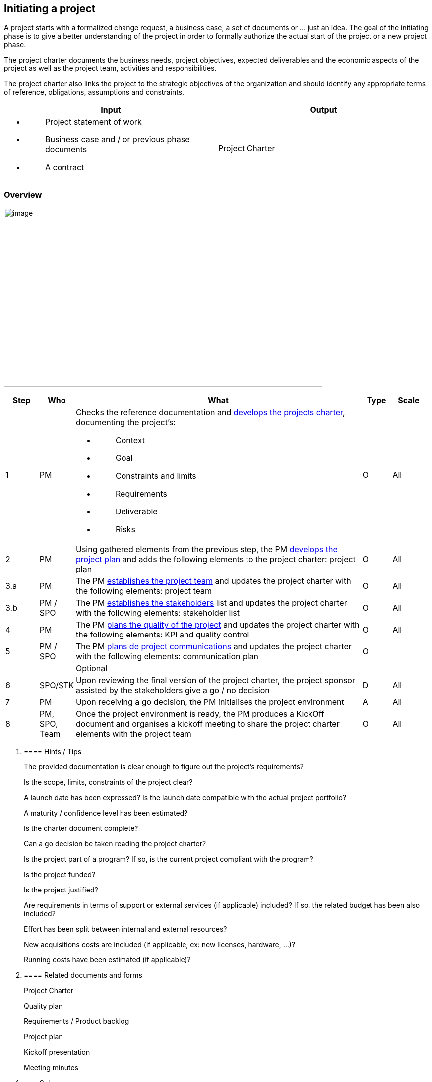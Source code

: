 
== Initiating a project

A project starts with a formalized change request, a business case, a set of documents or … just an idea. The goal of the initiating phase is to give a better understanding of the project in order to formally authorize the actual start of the project or a new project phase.

The project charter documents the business needs, project objectives, expected deliverables and the economic aspects of the project as well as the project team, activities and responsibilities.

The project charter also links the project to the strategic objectives of the organization and should identify any appropriate terms of reference, obligations, assumptions and constraints.

[width="100%",cols="50%,50%",options="header",]
|===
|Input |Output
a|
* {blank}
+
____
Project statement of work
____
* {blank}
+
____
Business case and / or previous phase documents
____
* {blank}
+
____
A contract
____

|Project Charter
|===

=== Overview

image:media/image11.png[image,width=642,height=361]

[width="99%",cols="8%,8%,69%,7%,8%",options="header",]
|===
|Step |Who |What |Type |Scale
|1 |PM a|
Checks the reference documentation and link:#develop-project-charter[+++develops the projects charter+++], documenting the project’s:

* {blank}
+
____
Context
____
* {blank}
+
____
Goal
____
* {blank}
+
____
Constraints and limits
____
* {blank}
+
____
Requirements
____
* {blank}
+
____
Deliverable
____
* {blank}
+
____
Risks
____

|O |All
|2 |PM |Using gathered elements from the previous step, the PM link:#planning-a-project[+++develops the project plan+++] and adds the following elements to the project charter: project plan |O |All
|3.a |PM |The PM link:#establish-the-project-team[+++establishes the project team+++] and updates the project charter with the following elements: project team |O |All
|3.b |PM / SPO |The PM link:#identify-stakeholders[+++establishes the stakeholders+++] list and updates the project charter with the following elements: stakeholder list |O |All
|4 |PM |The PM link:#plan-quality[+++plans the quality of the project+++] and updates the project charter with the following elements: KPI and quality control |O |All
|5 |PM / SPO |The PM link:#plan-communications[+++plans de project communications+++] and updates the project charter with the following elements: communication plan |O |
| | |Optional | |
|6 |SPO/STK |Upon reviewing the final version of the project charter, the project sponsor assisted by the stakeholders give a go / no decision |D |All
|7 |PM |Upon receiving a go decision, the PM initialises the project environment |A |All
|8 |PM, SPO, Team |Once the project environment is ready, the PM produces a KickOff document and organises a kickoff meeting to share the project charter elements with the project team |O |All
|===

[arabic]
. {blank}
+
==== Hints / Tips
+
The provided documentation is clear enough to figure out the project’s requirements?
+
Is the scope, limits, constraints of the project clear?
+
A launch date has been expressed? Is the launch date compatible with the actual project portfolio?
+
A maturity / confidence level has been estimated?
+
Is the charter document complete?
+
Can a go decision be taken reading the project charter?
+
Is the project part of a program? If so, is the current project compliant with the program?
+
Is the project funded?
+
Is the project justified?
+
Are requirements in terms of support or external services (if applicable) included? If so, the related budget has been also included?
+
Effort has been split between internal and external resources?
+
New acquisitions costs are included (if applicable, ex: new licenses, hardware, …)?
+
Running costs have been estimated (if applicable)?
. {blank}
+
==== Related documents and forms 
+
Project Charter
+
Quality plan
+
Requirements / Product backlog
+
Project plan
+
Kickoff presentation
+
Meeting minutes

[arabic]
. {blank}
+
=== Subprocesses
[arabic]
.. {blank}
+
==== Develop project charter

Developing the project charter is the first and most important step of the project initiation phase. The purpose of developing a project charter is as follows:

to formally authorize a project or a new project phase;

to identify the project manager and the appropriate project manager responsibilities and authorities;

to document the business needs, project objectives, expected deliverables and the economic aspects of the project.

The project charter links the project to the strategic objectives of the organization and should identify any appropriate terms of reference, obligations, assumptions and constraints.

The project charter includes the project plans.

[width="100%",cols="50%,50%",options="header",]
|===
|Input |Output
a|
* Project statement of work
* Business case and / or previous phase documents
* A contract

a|
* Project Charter

|===

[width="100%",cols="13%,87%",options="header",]
|===
|image:media/image6.png[Notes Post-it contour,width=45,height=45] |*Note:* business needs can be translated into user stories / requirements (in turn organised into epics) which will form the basis of the Product Backlog. Sometimes the development of the project charter is also called the scoping phase of the project. Whatever the project lifecycle, a project charter needs to be produced. Some agile projects call this phase the Sprint 0.
|===

==== Identify Stakeholders 

The purpose of Identify stakeholders is to determine the individuals, groups or organizations affected by, or affecting, the project and to document relevant information regarding their interest and involvement.

Stakeholders may be actively involved in the project, may be internal or external to the project and may be at varying authority levels.

[width="100%",cols="50%,50%",options="header",]
|===
|Input |Output
a|
* Project statement of work
* Project organization chart

|Stakeholder register
|===

==== Establish the project team

The purpose of Establish project team is to acquire the human resources needed to complete the project.

The project manager should determine how and when project team members will be acquired, as well as how and they will be released from the project. When human resources are not available inside the organization, consideration should be given to hiring additional resources or subcontracting work to another organization. The work location, commitment, roles and responsibilities, as well as reporting and communication requirements should be established.

The project manager may or may not have absolute control over the selection of the project team members, but the project manager should be involved in their selection. The project manager, when possible, should take into consideration factors such as skills and expertise, different personalities and group dynamics when establishing the project team. Because projects are typically performed in a changing environment, this process is normally performed continuously throughout the project.

[width="100%",cols="50%,50%",options="header",]
|===
|Input |Output
a|
* Resource requirements
* Project organisation chart
* Resource availability
* Project plan
* Role description

a|
Staff Assignment

Staff Contracts (when necessary)

|===

